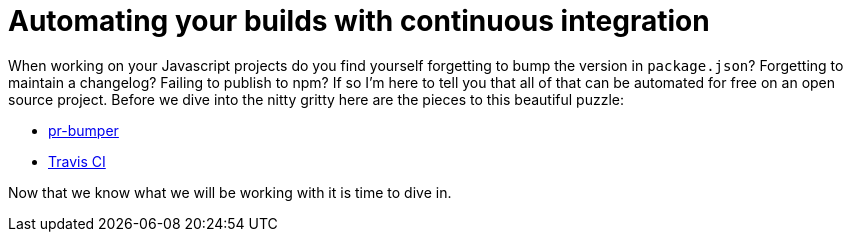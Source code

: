 = Automating your builds with continuous integration

When working on your Javascript projects do you find yourself forgetting to bump the version in `package.json`? Forgetting to maintain a changelog? Failing to publish to npm? If so I'm here to tell you that all of that can be automated for free on an open source project. Before we dive into the nitty gritty here are the pieces to this beautiful puzzle:

* link:https://github.com/ciena-blueplanet/pr-bumper/[pr-bumper]
* link:https://travis-ci.com/[Travis CI]

Now that we know what we will be working with it is time to dive in.